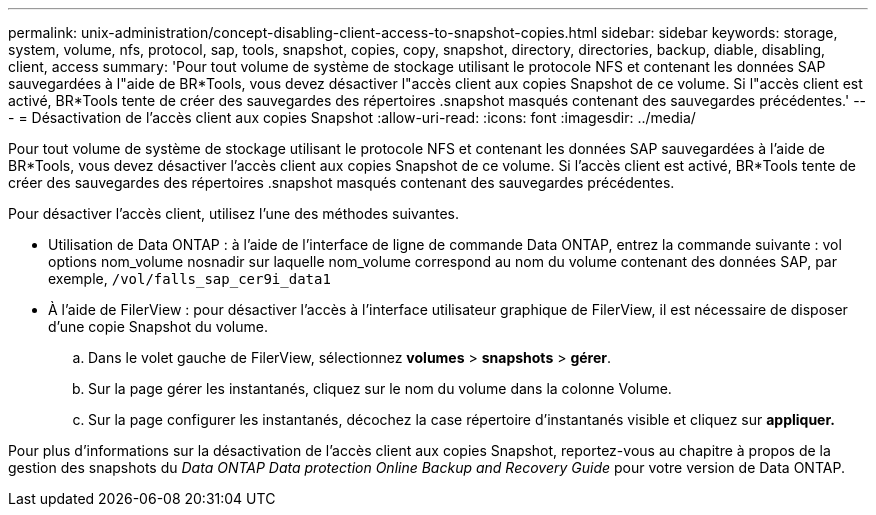 ---
permalink: unix-administration/concept-disabling-client-access-to-snapshot-copies.html 
sidebar: sidebar 
keywords: storage, system, volume, nfs, protocol, sap, tools, snapshot, copies, copy, snapshot, directory, directories, backup, diable, disabling, client, access 
summary: 'Pour tout volume de système de stockage utilisant le protocole NFS et contenant les données SAP sauvegardées à l"aide de BR*Tools, vous devez désactiver l"accès client aux copies Snapshot de ce volume. Si l"accès client est activé, BR*Tools tente de créer des sauvegardes des répertoires .snapshot masqués contenant des sauvegardes précédentes.' 
---
= Désactivation de l'accès client aux copies Snapshot
:allow-uri-read: 
:icons: font
:imagesdir: ../media/


[role="lead"]
Pour tout volume de système de stockage utilisant le protocole NFS et contenant les données SAP sauvegardées à l'aide de BR*Tools, vous devez désactiver l'accès client aux copies Snapshot de ce volume. Si l'accès client est activé, BR*Tools tente de créer des sauvegardes des répertoires .snapshot masqués contenant des sauvegardes précédentes.

Pour désactiver l'accès client, utilisez l'une des méthodes suivantes.

* Utilisation de Data ONTAP : à l'aide de l'interface de ligne de commande Data ONTAP, entrez la commande suivante : vol options nom_volume nosnadir sur laquelle nom_volume correspond au nom du volume contenant des données SAP, par exemple, `/vol/falls_sap_cer9i_data1`
* À l'aide de FilerView : pour désactiver l'accès à l'interface utilisateur graphique de FilerView, il est nécessaire de disposer d'une copie Snapshot du volume.
+
.. Dans le volet gauche de FilerView, sélectionnez *volumes* > *snapshots* > *gérer*.
.. Sur la page gérer les instantanés, cliquez sur le nom du volume dans la colonne Volume.
.. Sur la page configurer les instantanés, décochez la case répertoire d'instantanés visible et cliquez sur *appliquer.*




Pour plus d'informations sur la désactivation de l'accès client aux copies Snapshot, reportez-vous au chapitre à propos de la gestion des snapshots du _Data ONTAP Data protection Online Backup and Recovery Guide_ pour votre version de Data ONTAP.
